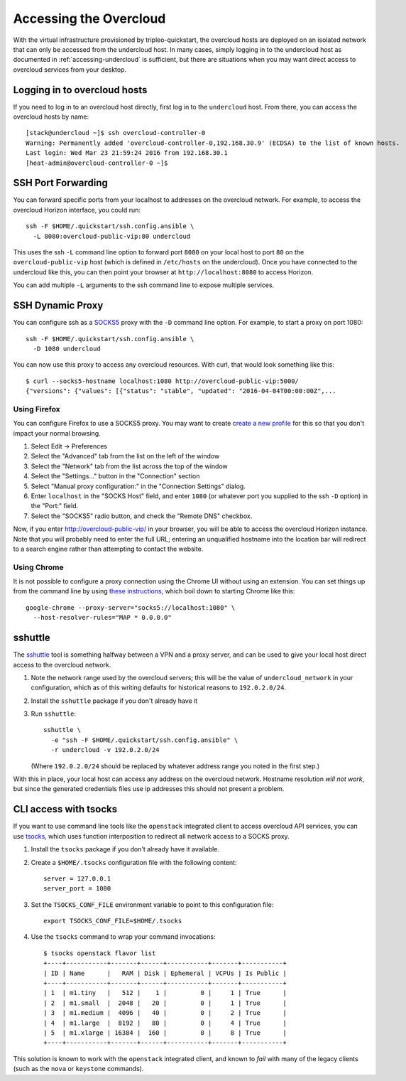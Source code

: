 Accessing the Overcloud
=======================

With the virtual infrastructure provisioned by tripleo-quickstart, the
overcloud hosts are deployed on an isolated network that can only be accessed
from the undercloud host. In many cases, simply logging in to the undercloud
host as documented in :ref:`accessing-undercloud` is sufficient, but there are
situations when you may want direct access to overcloud services from your
desktop.

Logging in to overcloud hosts
-----------------------------

If you need to log in to an overcloud host directly, first log in to the
``undercloud`` host. From there, you can access the overcloud hosts by
name::

    [stack@undercloud ~]$ ssh overcloud-controller-0
    Warning: Permanently added 'overcloud-controller-0,192.168.30.9' (ECDSA) to the list of known hosts.
    Last login: Wed Mar 23 21:59:24 2016 from 192.168.30.1
    [heat-admin@overcloud-controller-0 ~]$

SSH Port Forwarding
-------------------

You can forward specific ports from your localhost to addresses on the
overcloud network. For example, to access the overcloud Horizon
interface, you could run::

    ssh -F $HOME/.quickstart/ssh.config.ansible \
      -L 8080:overcloud-public-vip:80 undercloud

This uses the ssh ``-L`` command line option to forward port ``8080`` on
your local host to port ``80`` on the ``overcloud-public-vip`` host
(which is defined in ``/etc/hosts`` on the undercloud). Once you have
connected to the undercloud like this, you can then point your browser
at ``http://localhost:8080`` to access Horizon.

You can add multiple ``-L`` arguments to the ssh command line to expose
multiple services.

SSH Dynamic Proxy
-----------------

You can configure ssh as a
`SOCKS5 <https://www.ietf.org/rfc/rfc1928.txt>`__ proxy with the ``-D``
command line option. For example, to start a proxy on port 1080::

    ssh -F $HOME/.quickstart/ssh.config.ansible \
      -D 1080 undercloud

You can now use this proxy to access any overcloud resources. With curl,
that would look something like this::

    $ curl --socks5-hostname localhost:1080 http://overcloud-public-vip:5000/
    {"versions": {"values": [{"status": "stable", "updated": "2016-04-04T00:00:00Z",...

Using Firefox
^^^^^^^^^^^^^

You can configure Firefox to use a SOCKS5 proxy. You may want to create
`create a new
profile <https://support.mozilla.org/en-US/kb/profile-manager-create-and-remove-firefox-profiles>`__
for this so that you don't impact your normal browsing.

#. Select Edit -> Preferences
#. Select the "Advanced" tab from the list on the left of the window
#. Select the "Network" tab from the list across the top of the window
#. Select the "Settings..." button in the "Connection" section
#. Select "Manual proxy configuration:" in the "Connection Settings"
   dialog.
#. Enter ``localhost`` in the "SOCKS Host" field, and enter ``1080`` (or
   whatever port you supplied to the ssh ``-D`` option) in the "Port:"
   field.
#. Select the "SOCKS5" radio button, and check the "Remote DNS"
   checkbox.

Now, if you enter http://overcloud-public-vip/ in your browser, you will
be able to access the overcloud Horizon instance. Note that you will
probably need to enter the full URL; entering an unqualified hostname
into the location bar will redirect to a search engine rather than
attempting to contact the website.

Using Chrome
^^^^^^^^^^^^

It is not possible to configure a proxy connection using the Chrome UI
without using an extension. You can set things up from the command line
by using `these
instructions <https://www.chromium.org/developers/design-documents/network-stack/socks-proxy>`__,
which boil down to starting Chrome like this::

    google-chrome --proxy-server="socks5://localhost:1080" \
      --host-resolver-rules="MAP * 0.0.0.0"

sshuttle
--------

The `sshuttle <https://github.com/apenwarr/sshuttle>`__ tool is
something halfway between a VPN and a proxy server, and can be used to
give your local host direct access to the overcloud network.

#. Note the network range used by the overcloud servers; this will be
   the value of ``undercloud_network`` in your configuration, which as
   of this writing defaults for historical reasons to ``192.0.2.0/24``.

#. Install the ``sshuttle`` package if you don't already have it

#. Run ``sshuttle``::

       sshuttle \
         -e "ssh -F $HOME/.quickstart/ssh.config.ansible" \
         -r undercloud -v 192.0.2.0/24

   (Where ``192.0.2.0/24`` should be replaced by whatever address range
   you noted in the first step.)

With this in place, your local host can access any address on the
overcloud network. Hostname resolution *will not work*, but since the
generated credentials files use ip addresses this should not present a
problem.

CLI access with tsocks
----------------------

If you want to use command line tools like the ``openstack`` integrated
client to access overcloud API services, you can use
`tsocks <http://tsocks.sourceforge.net/>`__, which uses function
interposition to redirect all network access to a SOCKS proxy.

#. Install the ``tsocks`` package if you don't already have it
   available.
#. Create a ``$HOME/.tsocks`` configuration file with the following
   content::

       server = 127.0.0.1
       server_port = 1080

#. Set the ``TSOCKS_CONF_FILE`` environment variable to point to this
   configuration file::

       export TSOCKS_CONF_FILE=$HOME/.tsocks

#. Use the ``tsocks`` command to wrap your command invocations::

       $ tsocks openstack flavor list
       +----+-----------+-------+------+-----------+-------+-----------+
       | ID | Name      |   RAM | Disk | Ephemeral | VCPUs | Is Public |
       +----+-----------+-------+------+-----------+-------+-----------+
       | 1  | m1.tiny   |   512 |    1 |         0 |     1 | True      |
       | 2  | m1.small  |  2048 |   20 |         0 |     1 | True      |
       | 3  | m1.medium |  4096 |   40 |         0 |     2 | True      |
       | 4  | m1.large  |  8192 |   80 |         0 |     4 | True      |
       | 5  | m1.xlarge | 16384 |  160 |         0 |     8 | True      |
       +----+-----------+-------+------+-----------+-------+-----------+

This solution is known to work with the ``openstack`` integrated client,
and known to *fail* with many of the legacy clients (such as the
``nova`` or ``keystone`` commands).
